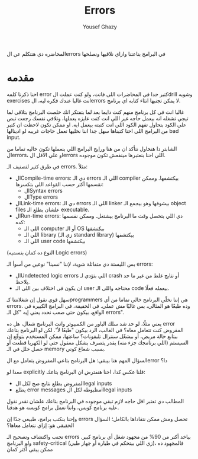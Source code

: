 #+TITLE: Errors
#+AUTHOR: Yousef Ghazy
#+DESCRIPTION: Hendling errors in programs
#+OPTIONS: toc:nil

المحاضره دي هتتكلم عن الerrors في البرامج بتاعتنا وازاي نلاقيها ونصلحها

* مقدمه
احنا ذكرنا كلمه error كتير جدا في المحاضرات اللي فاتت، ولو كنت عملت الdrill وشويه exercises انت غالبا عندك فكره ليه، الerrors لا يمكن تجنبها انثاء كتابه اي برنامج.

غالبا انت في كل برنامج منهم كنت دايما بعد لما بتفتكر انك خلصت البرنامج بتلاقي لما تيجي تشغله انه بيعمل حاجه غير اللي انت كنت عايزه يعملها، وتلاقي نفسك رجعت تبص علي الكود بتحاول تفهم الكود اللي انت كتبته بيعمل ايه. او ممكن تكون لاحظت ان كتير من البرامج اللي احنا كتبناها سهل جدا اننا نخليها تعمل حاجات غريبه لو ادينالها bad input.

الشابتر دا هنحاول نتأكد ان من هنا ورايح البرامج اللي بنعملها تكون خاليه تماما من الerrors، او علي الاقل الerrors اللي احنا بنعتبرها مينفعش تكون موجوده.

في طرق كتير لتصنيف الـ errors. مثلاً:
- الCompile-time errors: دي الـ errors اللي الـ compiler بيكتشفها. وممكن نقسمها أكتر حسب القواعد اللي بتكسرها:
  * الSyntax errors
  * الType errors
- الLink-time errors: دي الـ errors اللي الـ linker بيشوفها وهو بيجمع الـ object files علشان يطلع الـ executable.
- الRun-time errors: دي اللي بتحصل وقت ما البرنامج بيشتغل. وممكن نقسمها كده:
  * اللي الـ computer أو الـ OS بيكتشفها
  * اللي الـ library (زي الـ standard library) بيكتشفها
  * اللي الـ user code بيكتشفها
(النوع ده كمان بنسميه Logic errors)

بس الليستة دي متفائلة شوية، لإننا "نسينا" نوعين من أسوأ الـ errors:
- الUndetected logic errors اللي بتؤدي لـ crash أو نتايج غلط من غير ما حد يلاحظ.
- ان يكون في اختلاف بين اللي الـ user محتاجه واللي الـ code بيعمله فعلًا.


سهل قوي نقول إن شغلانتنا كـprogrammers هي إننا نخلّي البرنامج خالي تماما من أي errors. وده طبعًا هو المثالي، بس غالبًا مش عملي. في الحقيقة، في البرامج الكبيرة في الواقع، بيكون حتى صعب نحدد يعني إيه "كل الـ errors".

يعني مثلًا، لو حد شد سلك الباور من الكمبيوتر وانت البرنامج شغال، هل ده error المفروض كنت تتعامل معاه؟
في الغالب، الرد بيكون "طبعًا لأ".
لكن لو البرنامج بتاعك بيتابع حالة مريض، أو بيشغّل سنترال تليفونات؟
ساعتها، ممكن المستخدم يتوقّع إن السيستم (اللي برنامجك جزء منه) يقدر يتصرف بشكل معقول حتى لو الكهربا قطعت أو حصل خلل في الـ memory بسبب شعاع كوني.

السؤال المهم هنا بيبقى:
هل البرنامج بتاعي المفروض يتعامل مع الerror دا؟

معدا لو explicitly قلنا عكس كدا، احنا هنفترض ان البرنامج بتاعك:
- المفروض يطلع نتايج صح لكل الlegal inputs
- يطلع error messages مظبوطه لكل الillegal inputs


المطالب دي تعتبر اقل حاجه لازم تبقي موجوده في البرنامج بتاعك علشان نقدر نقول عليه برنامج كويس، واننا نعمل برامج كويسه هو هدفنا.

وإحنا بنكتب برامج، طبيعي جدًا إن errors تحصل ومش ممكن نتفاداها بالكامل؛ السؤال الحقيقي هو: إزاي نتعامل معاها؟

تجنب واكتشاف وتصحيح الـ errors بياخد أكتر من 90% من مجهود شغل أي برنامج كبير.
ولو البرنامج safety-critical (زي اللي بيتحكم في طيارة أو جهاز طبي)، فالمجهود ده ممكن يبقى أكتر كمان
